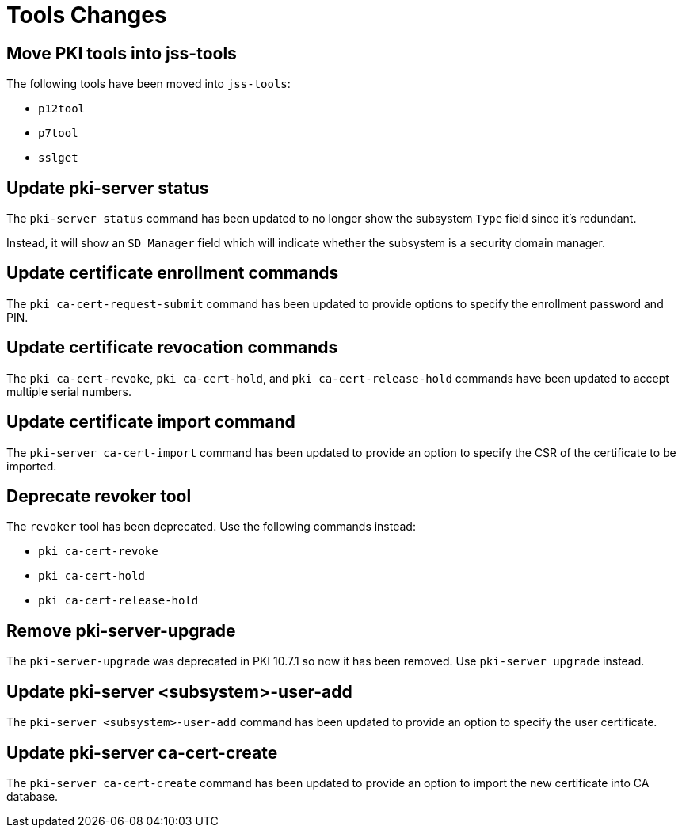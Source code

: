 = Tools Changes =

== Move PKI tools into jss-tools ==

The following tools have been moved into `jss-tools`:

* `p12tool`
* `p7tool`
* `sslget`

== Update pki-server status ==

The `pki-server status` command has been updated to no longer show
the subsystem `Type` field since it's redundant.

Instead, it will show an `SD Manager` field which will indicate whether
the subsystem is a security domain manager.

== Update certificate enrollment commands ==

The `pki ca-cert-request-submit` command has been updated to provide options
to specify the enrollment password and PIN.

== Update certificate revocation commands ==

The `pki ca-cert-revoke`, `pki ca-cert-hold`, and `pki ca-cert-release-hold` commands
have been updated to accept multiple serial numbers.

== Update certificate import command ==

The `pki-server ca-cert-import` command has been updated to provide an option
to specify the CSR of the certificate to be imported.

== Deprecate revoker tool ==

The `revoker` tool has been deprecated. Use the following commands instead:

* `pki ca-cert-revoke`
* `pki ca-cert-hold`
* `pki ca-cert-release-hold`

== Remove pki-server-upgrade ==

The `pki-server-upgrade` was deprecated in PKI 10.7.1 so now it has been removed.
Use `pki-server upgrade` instead.

== Update pki-server <subsystem>-user-add ==

The `pki-server <subsystem>-user-add` command has been updated to provide an option
to specify the user certificate.

== Update pki-server ca-cert-create ==

The `pki-server ca-cert-create` command has been updated to provide an option
to import the new certificate into CA database.
